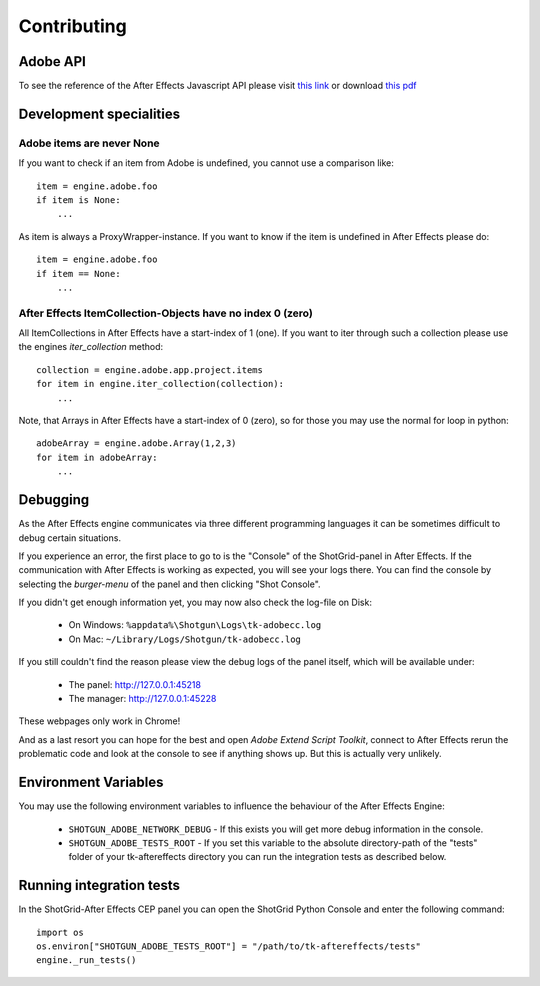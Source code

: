 Contributing
============

Adobe API
---------

To see the reference of the After Effects Javascript API please visit `this link`_ or download `this pdf`_

.. _this link: http://docs.aenhancers.com/introduction/overview/
.. _this pdf: http://blogs.adobe.com/wp-content/blogs.dir/48/files/2012/06/After-Effects-CS6-Scripting-Guide.pdf?file=2012/06/After-Effects-CS6-Scripting-Guide.pdf


Development specialities
------------------------

Adobe items are never None
..........................

If you want to check if an item from Adobe is undefined, you cannot use a comparison like::

    item = engine.adobe.foo
    if item is None:
        ...


As item is always a ProxyWrapper-instance. If you want to know if the item is undefined in After Effects please do::

    item = engine.adobe.foo
    if item == None:
        ...


After Effects ItemCollection-Objects have no index 0 (zero)
...........................................................

All ItemCollections in After Effects have a start-index of 1 (one). If you want to iter through such a collection please use the engines `iter_collection` method::

    collection = engine.adobe.app.project.items
    for item in engine.iter_collection(collection):
        ...

Note, that Arrays in After Effects have a start-index of 0 (zero), so for those you may use the normal for loop in python::

    adobeArray = engine.adobe.Array(1,2,3)
    for item in adobeArray:
        ...

Debugging
---------

As the After Effects engine communicates via three different programming languages it can be sometimes difficult to debug certain situations.

If you experience an error, the first place to go to is the "Console" of the ShotGrid-panel in After Effects. If the communication with After Effects is working as expected, you will see your logs there.
You can find the console by selecting the *burger-menu* of the panel and then clicking "Shot Console".


If you didn't get enough information yet, you may now also check the log-file on Disk:

 * On Windows: ``%appdata%\Shotgun\Logs\tk-adobecc.log``
 * On Mac: ``~/Library/Logs/Shotgun/tk-adobecc.log``


If you still couldn't find the reason please view the debug logs of the panel itself, which will be available under:

 * The panel: http://127.0.0.1:45218
 * The manager: http://127.0.0.1:45228

These webpages only work in Chrome!


And as a last resort you can hope for the best and open `Adobe Extend Script Toolkit`, connect to After Effects rerun the problematic code and look at the console to see if anything shows up. But this is actually very unlikely.


Environment Variables
---------------------

You may use the following environment variables to influence the behaviour of the After Effects Engine:

 - ``SHOTGUN_ADOBE_NETWORK_DEBUG`` - If this exists you will get more debug information in the console.
 - ``SHOTGUN_ADOBE_TESTS_ROOT`` - If you set this variable to the absolute directory-path of the "tests" folder of your tk-aftereffects directory you can run the integration tests as described below.


Running integration tests
-------------------------

In the ShotGrid-After Effects CEP panel you can open the ShotGrid Python Console and enter the following command::

    import os
    os.environ["SHOTGUN_ADOBE_TESTS_ROOT"] = "/path/to/tk-aftereffects/tests"
    engine._run_tests()

